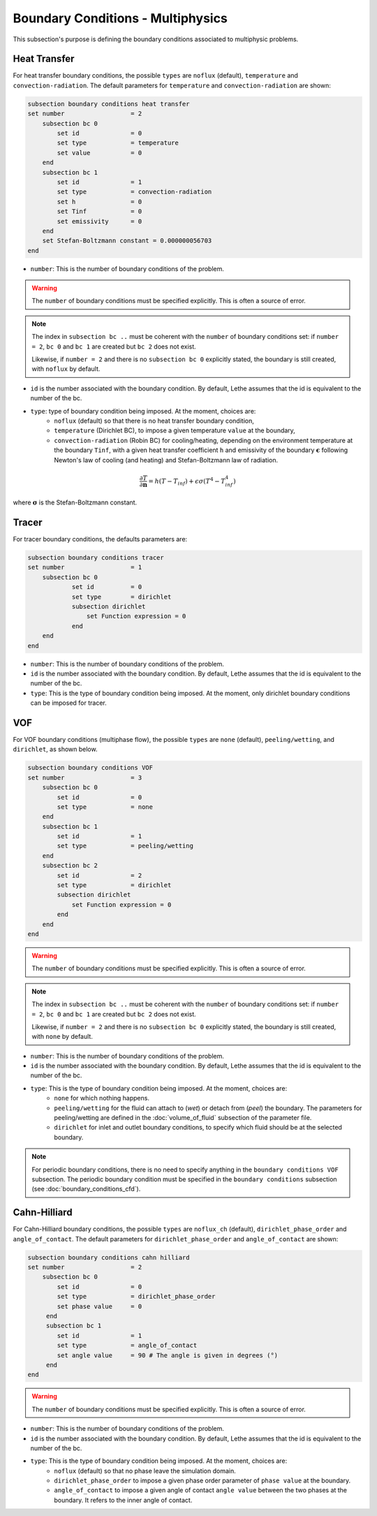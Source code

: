 ==================================
Boundary Conditions - Multiphysics
==================================

This subsection's purpose is defining the boundary conditions associated to multiphysic problems. 

.. _heat transfer bc:

Heat Transfer
^^^^^^^^^^^^^

For heat transfer boundary conditions, the possible ``types`` are ``noflux`` (default), ``temperature`` and ``convection-radiation``.
The default parameters for ``temperature`` and ``convection-radiation`` are shown: 

.. code-block:: text

    subsection boundary conditions heat transfer
    set number                  = 2
        subsection bc 0
	    set id 		= 0
            set type	        = temperature
            set value	        = 0
        end
        subsection bc 1
	    set id 		= 1
            set type		= convection-radiation
            set h 		= 0
            set Tinf 		= 0
            set emissivity  	= 0
        end
        set Stefan-Boltzmann constant = 0.000000056703
    end

* ``number``: This is the number of boundary conditions of the problem. 

.. warning::
    The ``number`` of boundary conditions must be specified explicitly. This is often a source of error.

.. note::
    The index in ``subsection bc ..`` must be coherent with the ``number`` of boundary conditions set: if ``number = 2``, ``bc 0`` and ``bc 1`` are created but ``bc 2`` does not exist. 

    Likewise, if ``number = 2`` and there is no ``subsection bc 0`` explicitly stated, the boundary is still created, with ``noflux`` by default.

* ``id`` is the number associated with the boundary condition. By default, Lethe assumes that the id is equivalent to the number of the bc.

* ``type``: type of boundary condition being imposed. At the moment, choices are:
    * ``noflux`` (default) so that there is no heat transfer boundary condition,
    * ``temperature`` (Dirichlet BC), to impose a given temperature ``value`` at the boundary,
    * ``convection-radiation`` (Robin BC) for cooling/heating, depending on the environment temperature at the boundary ``Tinf``, with a given heat transfer coefficient ``h`` and emissivity of the boundary :math:`\mathbf{\epsilon}` following Newton's law of cooling (and heating) and Stefan-Boltzmann law of radiation.

.. math::
    \frac{ \partial T}{\partial \mathbf{n}} = h (T - T_{inf}) + \epsilon \sigma (T^4 - T_{inf}^4)


where :math:`\mathbf{\sigma}` is the Stefan-Boltzmann constant.

.. seealso::

  The :doc:`../../examples/multiphysics/warming-up-a-viscous-fluid/warming-up-a-viscous-fluid` example uses heat transfer boundary conditions.


Tracer
^^^^^^

For tracer boundary conditions, the defaults parameters are:

.. code-block:: text

    subsection boundary conditions tracer
    set number                  = 1
        subsection bc 0
	        set id 		= 0
                set type        = dirichlet
                subsection dirichlet
                    set Function expression = 0
                end
        end
    end

* ``number``: This is the number of boundary conditions of the problem. 

* ``id`` is the number associated with the boundary condition. By default, Lethe assumes that the id is equivalent to the number of the bc.

* ``type``: This is the type of boundary condition being imposed. At the moment, only dirichlet boundary conditions can be imposed for tracer.


VOF
^^^

For VOF boundary conditions (multiphase flow), the possible ``types`` are ``none`` (default), ``peeling/wetting``, and ``dirichlet``, as shown below.

.. code-block:: text

    subsection boundary conditions VOF
    set number                  = 3
        subsection bc 0
            set id 		= 0
            set type	        = none
        end
        subsection bc 1
            set id 		= 1
            set type		= peeling/wetting
        end
        subsection bc 2
            set id 		= 2
            set type		= dirichlet
            subsection dirichlet
                set Function expression = 0
            end
        end
    end

.. warning::
    The ``number`` of boundary conditions must be specified explicitly. This is often a source of error.

.. note::
    The index in ``subsection bc ..`` must be coherent with the ``number`` of boundary conditions set: if ``number = 2``, ``bc 0`` and ``bc 1`` are created but ``bc 2`` does not exist. 

    Likewise, if ``number = 2`` and there is no ``subsection bc 0`` explicitly stated, the boundary is still created, with ``none`` by default.

* ``number``: This is the number of boundary conditions of the problem. 

* ``id`` is the number associated with the boundary condition. By default, Lethe assumes that the id is equivalent to the number of the bc.

* ``type``: This is the type of boundary condition being imposed. At the moment, choices are:
    * ``none`` for which nothing happens.
    * ``peeling/wetting`` for the fluid can attach to (`wet`) or detach from (`peel`) the boundary. The parameters for peeling/wetting are defined in the :doc:`volume_of_fluid` subsection of the parameter file.
    * ``dirichlet`` for inlet and outlet boundary conditions, to specify which fluid should be at the selected boundary.

.. note::
    For periodic boundary conditions, there is no need to specify anything in the ``boundary conditions VOF`` subsection. The periodic boundary condition must be specified in the ``boundary conditions`` subsection (see :doc:`boundary_conditions_cfd`).
    
    
Cahn-Hilliard
^^^^^^^^^^^^^^

For Cahn-Hilliard boundary conditions, the possible ``types`` are ``noflux_ch`` (default), ``dirichlet_phase_order`` and ``angle_of_contact``. The default parameters for ``dirichlet_phase_order`` and ``angle_of_contact`` are shown:

.. code-block:: text

    subsection boundary conditions cahn hilliard
    set number                  = 2
        subsection bc 0
	    set id 		= 0
            set type            = dirichlet_phase_order
            set phase value     = 0
         end
         subsection bc 1 
            set id              = 1
            set type            = angle_of_contact
            set angle value     = 90 # The angle is given in degrees (°) 
         end
    end
    
.. warning::
   The ``number`` of boundary conditions must be specified explicitly. This is often a source of error.

* ``number``: This is the number of boundary conditions of the problem. 

* ``id`` is the number associated with the boundary condition. By default, Lethe assumes that the id is equivalent to the number of the bc.

* ``type``: This is the type of boundary condition being imposed. At the moment, choices are:
    * ``noflux`` (default) so that no phase leave the simulation domain.
    * ``dirichlet_phase_order`` to impose a given phase order parameter of ``phase value`` at the boundary.
    * ``angle_of_contact`` to impose a given angle of contact ``angle value`` between the two phases at the boundary. It refers to the inner angle of contact.

